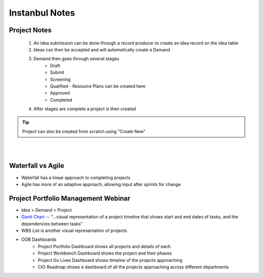 ##########################
Instanbul Notes
##########################

Project Notes
***************
	#. An idea submission can be done through a record producer to create an idea record on the idea table
	#. Ideas can then be accepted and will automatically create a Demand
	#. Demand then goes through several stages
		- Draft
		- Submit
		- Screening
		- Qualified - Resource Plans can be created here
		- Approved
		- Completed
	#. After stages are complete a project is then created

.. tip:: Project can also be created from scratch using "Create New"

|
|
 

Waterfall vs Agile
*******************

* Waterfall has a linear approach to completing projects
* Agile has more of an adaptive approach, allowing input after sprints for change


Project Portfolio Management Webinar
*************************************

* Idea > Demand > Project
* `Gantt Chart <http://wiki.servicenow.com/index.php?title=Gantt_Chart/>`_ -- "...visual representation of a project timeline that shows start and end dates of tasks, and the dependencies between tasks"
* WBS List is another visual represantation of projects
* OOB Dashboards
	- Project Portfolio Dashboard shows all projects and details of each
	- Project Workbench Dashboard shows the project and their phases
	- Project Go Lives Dashboard shows timeline of the projects approaching
	- CIO Roadmap shows a dashboard of all the projects approaching across different departments



